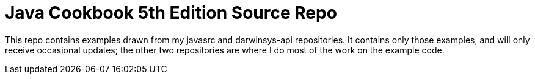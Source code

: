 = Java Cookbook 5th Edition Source Repo

This repo contains examples drawn from my javasrc and darwinsys-api repositories.
It contains only those examples, and will only receive occasional updates;
the other two repositories are where I do most of the work on the example code.
